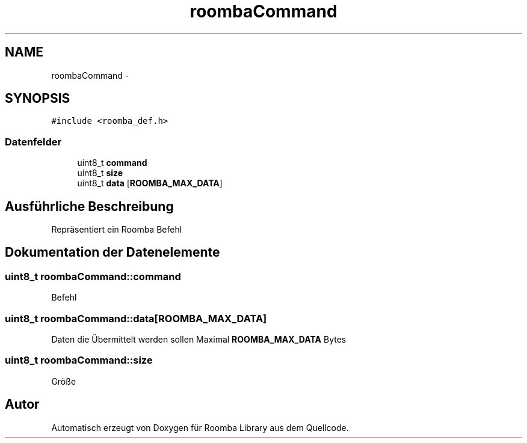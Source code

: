 .TH "roombaCommand" 3 "Fre Okt 11 2013" "Roomba Library" \" -*- nroff -*-
.ad l
.nh
.SH NAME
roombaCommand \- 
.SH SYNOPSIS
.br
.PP
.PP
\fC#include <roomba_def\&.h>\fP
.SS "Datenfelder"

.in +1c
.ti -1c
.RI "uint8_t \fBcommand\fP"
.br
.ti -1c
.RI "uint8_t \fBsize\fP"
.br
.ti -1c
.RI "uint8_t \fBdata\fP [\fBROOMBA_MAX_DATA\fP]"
.br
.in -1c
.SH "Ausführliche Beschreibung"
.PP 
Repräsentiert ein Roomba Befehl 
.SH "Dokumentation der Datenelemente"
.PP 
.SS "uint8_t roombaCommand::command"
Befehl 
.SS "uint8_t roombaCommand::data[\fBROOMBA_MAX_DATA\fP]"
Daten die Übermittelt werden sollen Maximal \fBROOMBA_MAX_DATA\fP Bytes 
.SS "uint8_t roombaCommand::size"
Größe 

.SH "Autor"
.PP 
Automatisch erzeugt von Doxygen für Roomba Library aus dem Quellcode\&.
